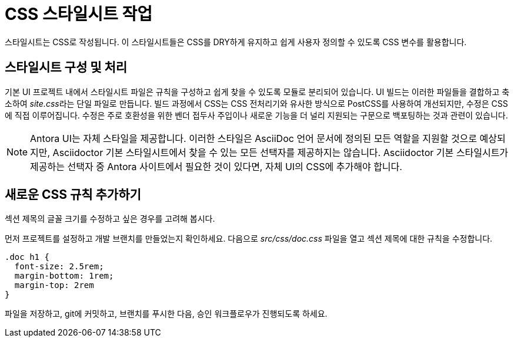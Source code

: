 = CSS 스타일시트 작업

스타일시트는 CSS로 작성됩니다. 이 스타일시트들은 CSS를 DRY하게 유지하고 쉽게 사용자 정의할 수 있도록 CSS 변수를 활용합니다.

== 스타일시트 구성 및 처리

기본 UI 프로젝트 내에서 스타일시트 파일은 규칙을 구성하고 쉽게 찾을 수 있도록 모듈로 분리되어 있습니다. UI 빌드는 이러한 파일들을 결합하고 축소하여 __site.css__라는 단일 파일로 만듭니다. 빌드 과정에서 CSS는 CSS 전처리기와 유사한 방식으로 PostCSS를 사용하여 개선되지만, 수정은 CSS에 직접 이루어집니다. 수정은 주로 호환성을 위한 벤더 접두사 주입이나 새로운 기능을 더 널리 지원되는 구문으로 백포팅하는 것과 관련이 있습니다.

NOTE: Antora UI는 자체 스타일을 제공합니다. 이러한 스타일은 AsciiDoc 언어 문서에 정의된 모든 역할을 지원할 것으로 예상되지만, Asciidoctor 기본 스타일시트에서 찾을 수 있는 모든 선택자를 제공하지는 않습니다. Asciidoctor 기본 스타일시트가 제공하는 선택자 중 Antora 사이트에서 필요한 것이 있다면, 자체 UI의 CSS에 추가해야 합니다.

== 새로운 CSS 규칙 추가하기

섹션 제목의 글꼴 크기를 수정하고 싶은 경우를 고려해 봅시다.

먼저 프로젝트를 설정하고 개발 브랜치를 만들었는지 확인하세요. 다음으로 __src/css/doc.css__ 파일을 열고 섹션 제목에 대한 규칙을 수정합니다.

[source,css]
----
.doc h1 {
  font-size: 2.5rem;
  margin-bottom: 1rem;
  margin-top: 2rem
}
----

파일을 저장하고, git에 커밋하고, 브랜치를 푸시한 다음, 승인 워크플로우가 진행되도록 하세요.